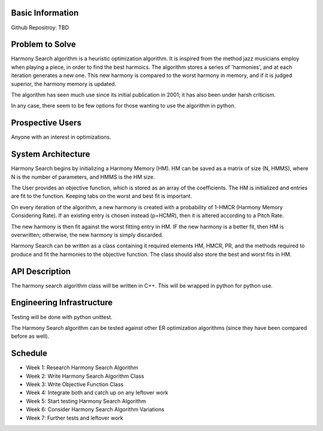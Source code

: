 Basic Information
-------------------
Github Repositroy: TBD

Problem to Solve
-----------------
Harmony Search algorithm is a heuristic optimization algorithm.
It is inspired from the method jazz musicians employ when playing
a piece, in order to find the best harmoics. The algorithm stores
a series of 'harmonies', and at each iteration generates a new one.
This new harmony is compared to the worst harmony in memory, and if
it is judged superior, the harmony memory is updated.

The algorithm has seen much use since its initial publication in 2001;
it has also been under harsh criticism. 

In any case, there seem to be few options for those wanting to use the
algorithm in python. 

Prospective Users
------------------
Anyone with an interest in optimizations.

System Architecture
--------------------
Harmony Search begins by initializing a Harmony Memory (HM). HM can be saved
as a matrix of size (N, HMMS), where N is the number of parameters, and HMMS
is the HM size. 

The User provides an objective function, which is stored as an array of the coefficients. 
The HM is initialized and entries are fit to the function. Keeping tabs on the worst and
best fit is important.

On every iteration of the algorithm, a new harmony is created with a probability of 1-HMCR 
(Harmony Memory Considering Rate). If an existing entry is chosen instead (p=HCMR), then it
is altered according to a Pitch Rate.

The new harmony is then fit against the worst fitting entry in HM. IF the new harmony is a better
fit, then HM is overwritten; otherwise, the new harmony is simply discarded.

Harmony Search can be written as a class containing it required elements HM, HMCR, PR, and the methods
required to produce and fit the harmonies to the objective function.
The class should also store the best and worst fits in HM.

API Description
----------------
The harmony search algorithm class will be written in C++.
This will be wrapped in python for python use.

Engineering Infrastructure
---------------------------
Testing will be done with python unittest.

The Harmony Search algorithm can be tested against other ER optimization algorithms (since they
have been compared before as well).

Schedule
--------

* Week 1: Research Harmony Search Algorithm
* Week 2: Write Harmony Search Algorithm Class
* Week 3: Write Objective Function Class
* Week 4: Integrate both and catch up on any leftover work
* Week 5: Start testing Harmony Search Algorithm
* Week 6: Consider Harmony Search Algorithm Variations 
* Week 7: Further tests and leftover work